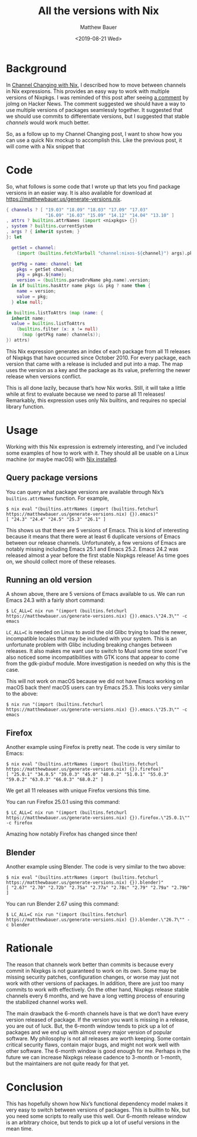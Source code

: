 #+TITLE: All the versions with Nix
#+AUTHOR: Matthew Bauer
#+EMAIL: mjbauer95@gmail.com
#+DATE: <2019-08-21 Wed>

* Background

In [[file:channel-changing.org][Channel Changing with Nix]], I described how to move between channels
in Nix expressions. This provides an easy way to work with multiple
versions of Nixpkgs. I was reminded of this post after seeing [[https://news.ycombinator.com/item?id=20753066][a
comment]] by jolmg on Hacker News. The comment suggested we should have
a way to use multiple versions of packages seamlessly together. It
suggested that we should use commits to differentiate versions, but I
suggested that stable /channels/ would work much better.

So, as a follow up to my Channel Changing post, I want to show how you
can use a quick Nix mockup to accomplish this. Like the previous post,
it will come with a Nix snippet that 

* Code

So, what follows is some code that I wrote up that lets you find
package versions in an easier way. It is also available for download
at [[https://matthewbauer.us/generate-versions.nix][https://matthewbauer.us/generate-versions.nix]].

#+BEGIN_SRC nix :tangle generate-versions.nix
{ channels ? [ "19.03" "18.09" "18.03" "17.09" "17.03"
               "16.09" "16.03" "15.09" "14.12" "14.04" "13.10" ]
, attrs ? builtins.attrNames (import <nixpkgs> {})
, system ? builtins.currentSystem
, args ? { inherit system; }
}: let

  getSet = channel:
    (import (builtins.fetchTarball "channel:nixos-${channel}") args).pkgs;

  getPkg = name: channel: let
    pkgs = getSet channel;
    pkg = pkgs.${name};
    version = (builtins.parseDrvName pkg.name).version;
  in if builtins.hasAttr name pkgs && pkg ? name then {
    name = version;
    value = pkg;
  } else null;

in builtins.listToAttrs (map (name: {
  inherit name;
  value = builtins.listToAttrs
    (builtins.filter (x: x != null)
      (map (getPkg name) channels));
}) attrs)
#+END_SRC

This Nix expression generates an index of each package from all 11
releases of Nixpkgs that have occurred since October 2010. For every
package, each version that came with a release is included and put
into a map. The map uses the version as a key and the package as its
value, preferring the newer release when versions conflict.

This is all done lazily, because that’s how Nix works. Still, it will
take a little while at first to evaluate because we need to parse all
11 releases! Remarkably, this expression uses only Nix builtins, and
requires no special library function.

* Usage

Working with this Nix expression is extremely interesting, and I’ve
included some examples of how to work with it. They should all be
usable on a Linux machine (or maybe macOS) with [[https://nixos.org/nix/][Nix installed]].

** Query package versions

You can query what package versions are available through Nix’s
=builtins.attrNames= function. For example,

#+BEGIN_SRC shell
$ nix eval "(builtins.attrNames (import (builtins.fetchurl https://matthewbauer.us/generate-versions.nix) {}).emacs)"
[ "24.3" "24.4" "24.5" "25.3" "26.1" ]
#+END_SRC

This shows us that there are 5 versions of Emacs. This is kind of
interesting because it means that there were at least 6 duplicate
versions of Emacs between our release channels. Unfortunately, a few
versions of Emacs are notably missing including Emacs 25.1 and Emacs
25.2. Emacs 24.2 was released almost a year before the first stable
Nixpkgs release! As time goes on, we should collect more of these
releases.

** Running an old version

A shown above, there are 5 versions of Emacs available to us. We can
run Emacs 24.3 with a fairly short command:

#+BEGIN_SRC shell
$ LC_ALL=C nix run "(import (builtins.fetchurl https://matthewbauer.us/generate-versions.nix) {}).emacs.\"24.3\"" -c emacs
#+END_SRC

=LC_ALL=C= is needed on Linux to avoid the old Glibc trying to load
the newer, incompatible locales that may be included with your system.
This is an unfortunate problem with Glibc including breaking changes
between releases. It also makes me want use to switch to Musl some
time soon! I’ve also noticed some incompatibilities with GTK icons
that appear to come from the gdk-pixbuf module. More investigation is
needed on why this is the case.

This will not work on macOS because we did not have Emacs
working on macOS back then! macOS users can try Emacs 25.3. This looks
very similar to the above:

#+BEGIN_SRC shell
$ nix run "(import (builtins.fetchurl https://matthewbauer.us/generate-versions.nix) {}).emacs.\"25.3\"" -c emacs
#+END_SRC

** Firefox

Another example using Firefox is pretty neat. The code is very similar
to Emacs:

#+BEGIN_SRC shell
$ nix eval "(builtins.attrNames (import (builtins.fetchurl https://matthewbauer.us/generate-versions.nix) {}).firefox)"
[ "25.0.1" "34.0.5" "39.0.3" "45.0" "48.0.2" "51.0.1" "55.0.3" "59.0.2" "63.0.3" "66.0.3" "68.0.2" ]
#+END_SRC

We get all 11 releases with unique Firefox versions this time. 

You can run Firefox 25.0.1 using this command:

#+BEGIN_SRC shell
$ LC_ALL=C nix run "(import (builtins.fetchurl https://matthewbauer.us/generate-versions.nix) {}).firefox.\"25.0.1\"" -c firefox
#+END_SRC

Amazing how notably Firefox has changed since then!

** Blender

Another example using Blender. The code is very similar to the two above:

#+BEGIN_SRC shell
$ nix eval "(builtins.attrNames (import (builtins.fetchurl https://matthewbauer.us/generate-versions.nix) {}).blender)"
[ "2.67" "2.70" "2.72b" "2.75a" "2.77a" "2.78c" "2.79" "2.79a" "2.79b" ]
#+END_SRC

You can run Blender 2.67 using this command:

#+BEGIN_SRC shell
$ LC_ALL=C nix run "(import (builtins.fetchurl https://matthewbauer.us/generate-versions.nix) {}).blender.\"26.7\"" -c blender
#+END_SRC

* Rationale

The reason that channels work better than commits is because every
commit in Nixpkgs is not guaranteed to work on its own. Some may be
missing security patches, configuration changes, or worse may just not
work with other versions of packages. In addition, there are just too
many commits to work with effectively. On the other hand, Nixpkgs
release stable channels every 6 months, and we have a long vetting
process of ensuring the stabilized channel works well.

The main drawback the 6-month channels have is that we don’t have
every version released of package. If the version you want is missing
in a release, you are out of luck. But, the 6-month window tends to
pick up a lot of packages and we end up with almost every major
version of popular software. My philosophy is not all releases are
worth keeping. Some contain critical security flaws, contain major
bugs, and might not work well with other software. The 6-month window
is good enough for me. Perhaps in the future we can increase Nixpkgs
release cadence to 3-month or 1-month, but the maintainers are not
quite ready for that yet.

* Conclusion

This has hopefully shown how Nix’s functional dependency model makes
it very easy to switch between versions of packages. This is builtin
to Nix, but you need some scripts to really use this well. Our 6-month
release window is an arbitrary choice, but tends to pick up a lot of
useful versions in the mean time.
